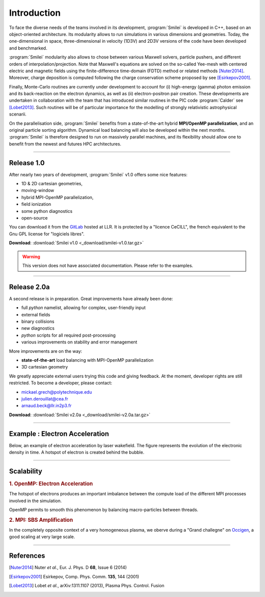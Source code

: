 Introduction
------------

To face the diverse needs of the teams involved in its development, :program:`Smilei`
is developed in C++, based on an object-oriented architecture.
Its modularity allows to run simulations in various dimensions and geometries.
Today, the one-dimensional in space, three-dimensional in velocity (1D3V)
and 2D3V versions of the code have been developed and benchmarked.

:program:`Smilei` modularity also allows to chose between various Maxwell solvers,
particle pushers, and different orders of interpolation/projection. Note that
Maxwell's equations are solved on the so-called Yee-mesh with centered electric
and magnetic fields using the finite-difference time-domain (FDTD) method
or related methods [Nuter2014]_\ . Moreover, charge deposition is computed
following the charge conservation scheme proposed by see [Esirkepov2001]_\ . 

Finally, Monte-Carlo routines are currently under development to account for
(i) high-energy (gamma) photon emission and its back-reaction on the electron 
dynamics, as well as (ii) electron-positron pair creation. These developments are
undertaken in collaboration with the team that has introduced similar routines
in the PIC code :program:`Calder` see [Lobet2013]_\ . Such routines will be of
particular importance for the modelling of strongly relativistic astrophysical scenarii.

On the parallelisation side, :program:`Smilei` benefits from a state-of-the-art
hybrid **MPI/OpenMP parallelization**, and an original particle sorting algorithm.
Dynamical load balancing will also be developed within the next months.
:program:`Smilei` is therefore designed to run on massively parallel machines,
and its flexibility should allow one to benefit from the newest and futures HPC architectures.

----

Release 1.0
^^^^^^^^^^^
After nearly two years of development, :program:`Smilei` v1.0 offers some nice features:

* 1D & 2D cartesian geometries, 
* moving-window
* hybrid MPI-OpenMP parallelization, 
* field ionization
* some python diagnostics 
* open-source

You can download it from the `GitLab <https://llrgit.in2p3.fr/groups/smilei>`_ hosted at LLR.
It is protected by a "licence CeCILL", the french equivalent to the Gnu GPL license
for "logiciels libres".

**Download**: :download:`Smilei v1.0 <_download/smilei-v1.0.tar.gz>`

.. warning::
  This version does not have associated documentation.
  Please refer to the examples.

----

Release 2.0a
^^^^^^^^^^^^
A second release is in preparation. Great improvements have already been done:

* full *python* namelist, allowing for complex, user-friendly input
* external fields
* binary collisions
* new diagnostics
* *python* scripts for all required post-processing
* various improvements on stability and error management

More improvements are on the way:

* **state-of-the-art** load balancing with MPI-OpenMP parallelization
* 3D cartesian geometry

We greatly appreciate external users trying this code and giving feedback.
At the moment, developer rights are still restricted.
To become a developer, please contact:

* mickael.grech@polytechnique.edu
* julien.derouillat@cea.fr
* arnaud.beck@llr.in2p3.fr

**Download**: :download:`Smilei v2.0a  <_download/smilei-v2.0a.tar.gz>`


----

Example : Electron Acceleration
^^^^^^^^^^^^^^^^^^^^^^^^^^^^^^^

Below, an example of electron acceleration by laser wakefield.
The figure represents the evolution of the electronic density in time. 
A hotspot of electron is created behind the bubble.

.. raw:: html

    <video controls="controls">
    <source src="_static/Rho_electron1long.ogg" type="video/ogg" />
    </video>

----

Scalability
^^^^^^^^^^^

.. rst-class:: inprogress
  
  In progress ...

.. rubric :: 1. OpenMP: Electron Acceleration

The hotspot of electrons produces an important imbalance between the
compute load of the different MPI processes involved in the simulation.

OpenMP permits to smooth this phenomenon by balancing macro-particles between threads.

.. image:: _static/perfsOMP.png
    :width: 500px


.. rubric :: 2. MPI: SBS Amplification

In the completely opposite context of a very homogeneous plasma, we oberve during a
"Grand challegne" on `Occigen <https://www.cines.fr/calcul/materiels/occigen>`_,
a good scaling at very large scale.

.. image:: _static/SMILEI_Scaling.png
    :width: 500px

----

References
^^^^^^^^^^

.. [Nuter2014] Nuter *et al.*, Eur. J. Phys. D **68**, Issue 6 (2014)

.. [Esirkepov2001] Esirkepov, Comp. Phys. Comm. **135**, 144 (2001)

.. [Lobet2013] Lobet *et al.*, arXiv:1311.1107 (2013), Plasma Phys. Control. Fusion
  





